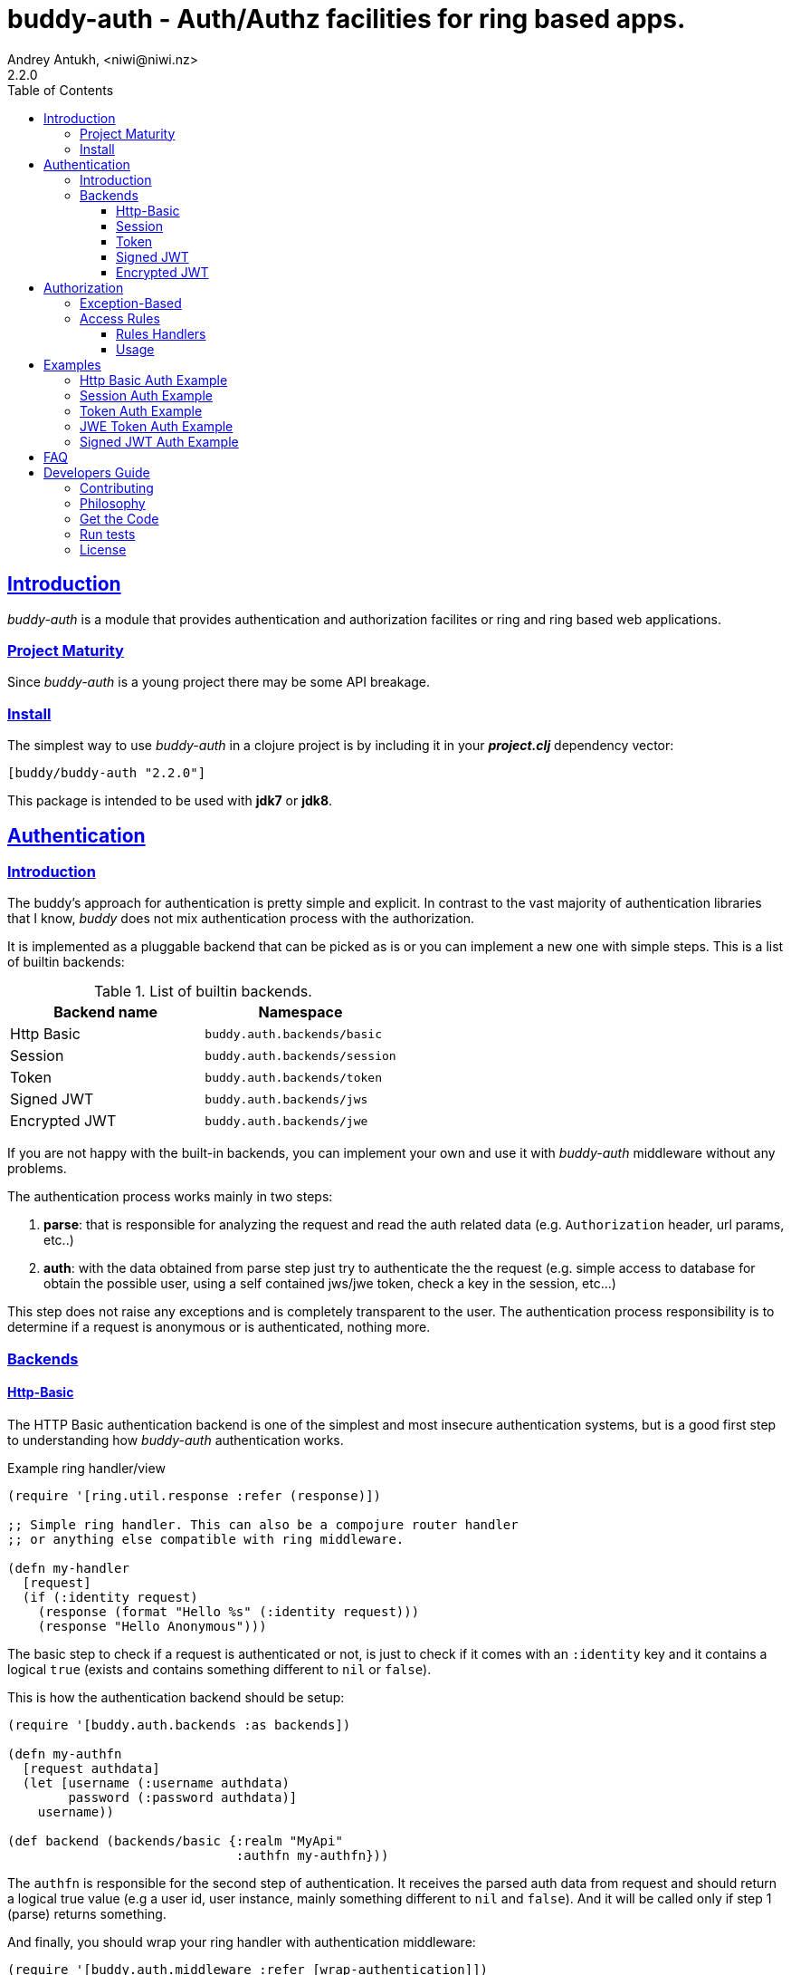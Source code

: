 = buddy-auth - Auth/Authz facilities for ring based apps.
Andrey Antukh, <niwi@niwi.nz>
2.2.0
:toc: left
:!numbered:
:source-highlighter: pygments
:pygments-style: friendly
:sectlinks:
:idseparator: -
:idprefix:
:toclevels: 3


== Introduction

_buddy-auth_ is a module that provides authentication and authorization
facilites or ring and ring based web applications.

=== Project Maturity

Since _buddy-auth_ is a young project there may be some API breakage.


=== Install

The simplest way to use _buddy-auth_ in a clojure project is by including it in
your *_project.clj_* dependency vector:

[source,clojure]
----
[buddy/buddy-auth "2.2.0"]
----

This package is intended to be used with *jdk7* or *jdk8*.


== Authentication

=== Introduction

The buddy's approach for authentication is pretty simple and explicit.
In contrast to the vast majority of authentication libraries that I know,
_buddy_ does not mix authentication process with the authorization.

It is implemented as a pluggable backend that can be picked as is or you can
implement a new one with simple steps. This is a list of builtin backends:

.List of builtin backends.
[options="header"]
|================================================
| Backend name | Namespace
| Http Basic    | `buddy.auth.backends/basic`
| Session       | `buddy.auth.backends/session`
| Token         | `buddy.auth.backends/token`
| Signed JWT    | `buddy.auth.backends/jws`
| Encrypted JWT | `buddy.auth.backends/jwe`
|================================================

If you are not happy with the built-in backends, you can implement your own and
use it with _buddy-auth_ middleware without any problems.

The authentication process works mainly in two steps:

1. *parse*: that is responsible for analyzing the request and read the auth
   related data (e.g. `Authorization` header, url params, etc..)
2. *auth*: with the data obtained from parse step just try to authenticate the
   the request (e.g. simple access to database for obtain the possible user,
   using a self contained jws/jwe token, check a key in the session, etc...)

This step does not raise any exceptions and is completely transparent to the
user. The authentication process responsibility is to determine if a request
is anonymous or is authenticated, nothing more.

=== Backends

==== Http-Basic

The HTTP Basic authentication backend is one of the simplest and most insecure
authentication systems, but is a good first step to understanding how
_buddy-auth_ authentication works.

.Example ring handler/view
[source,clojure]
----
(require '[ring.util.response :refer (response)])

;; Simple ring handler. This can also be a compojure router handler
;; or anything else compatible with ring middleware.

(defn my-handler
  [request]
  (if (:identity request)
    (response (format "Hello %s" (:identity request)))
    (response "Hello Anonymous")))
----

The basic step to check if a request is authenticated or not, is just to check
if it comes with an `:identity` key and it contains a logical `true` (exists and
contains something different to `nil` or `false`).

This is how the authentication backend should be setup:

[source, clojure]
----
(require '[buddy.auth.backends :as backends])

(defn my-authfn
  [request authdata]
  (let [username (:username authdata)
        password (:password authdata)]
    username))

(def backend (backends/basic {:realm "MyApi"
                              :authfn my-authfn}))
----

The `authfn` is responsible for the second step of authentication. It receives
the parsed auth data from request and should return a logical true value (e.g a user
id, user instance, mainly something different to `nil` and `false`). And it will
be called only if step 1 (parse) returns something.

And finally, you should wrap your ring handler with authentication middleware:

[source,clojure]
----
(require '[buddy.auth.middleware :refer [wrap-authentication]])

;; Define the main handler with *app* name wrapping it
;; with authentication middleware using an instance of the
;; just created http-basic backend.

;; Define app var with handler wrapped with _buddy-auth_'s authentication
;; middleware using the previously defined backend.

(def app (wrap-authentication my-handler backend))
----

From now, all requests that reach `my-handler` will be properly authenticated.

You can see a complete example of using this backend <<example-httpbasic,here>>.


==== Session

The session backend has the simplest implementation because it relies entirely on
ring session support.

The authentication process of this backend consists of checking the `:identity`
keyword in session. If it exists and is a logical true, it is automatically
forwarded to the request under the `:identity` property.

.Example creating a session backend instance and wrapping our handler
[source, clojure]
----
(require '[buddy.auth.backends :as backends])

;; Create an instance
(def backend (backends/session))

;; Wrap the ring handler.
(def app (-> my-handler
             (wrap-authentication backend)))
----

You can see a complete example of using this backend <<example-session, here>>.


==== Token

This is a backend that uses tokens for authenticating the user. It behaves very
similarly to the basic-auth backend with the difference that instead of
authenticating with credentials it authenticates with a simple token.

Let's see an example:

[source, clojure]
----
(require '[buddy.auth.backends :as backends])

;; Define a in-memory relation between tokens and users:
(def tokens {:2f904e245c1f5 :admin
             :45c1f5e3f05d0 :foouser})

;; Define an authfn, function with the responsibility
;; to authenticate the incoming token and return an
;; identity instance

(defn my-authfn
  [request token]
  (let [token (keyword token)]
    (get tokens token nil)))

;; Create an instance
(def backend (backends/token {:authfn my-authfn}))

;; Wrap the ring handler.
(def app (-> my-handler
             (wrap-authentication backend)))
----

The process of authentication of this backend consists in parsing the
"Authorization" header, extracting the token and in case the token is extracted
successfully, call the `authfn` with extracted token.

.This is a possible aspect of the authorization header
[source, text]
----
Authorization: Token 45c1f5e3f05d0
----

The `authfn` should return something that will be associated to the `:identity`
key in the request.

The responsability of _buddy_ is just parse request and call the user function
authenticate it. The token building and storage is a user responsability.

You can see a complete example of using this backend <<example-token,here>>.


==== Signed JWT

Is a backend that uses signed and self contained tokens to authenticate the user.

It behaves very similarly to the _Token_ backend (previously explained) with the
difference that this one does not need additional user defined logic to validate
tokens, because as we previously said, everything is self contained.

This type of token mechanism enables a complete stateless authentication because the
server does not need to store the token and related information, the token will
contain all the needed information for authentication.

Let's see a demonstrative example:

[source, clojure]
----
(require '[buddy.auth.backends :as backends])
(require '[buddy.auth.middleware :refer (wrap-authentication)])

(def secret "mysecret")
(def backend (backends/jws {:secret secret}))

;; and wrap your ring application with
;; the authentication middleware

(def app (-> your-ring-app
             (wrap-authentication backend)))
----

Now you should have a login endpoint in your ring application that will have the
responsibility of generating valid tokens:

[source, clojure]
----
(require '[buddy.sign.jwt :as jwt])
(require '[cheshire.core :as json])

(defn login-handler
  [request]
  (let [data (:form-params request)
        user (find-user (:username data)   ;; (implementation ommited)
                        (:password data))
        token (jwt/sign {:user (:id user)} secret)]
    {:status 200
     :body (json/encode {:token token})
     :headers {:content-type "application/json"})))
----

For more details about jwt, see the
link:https://funcool.github.io/buddy-sign/latest/#jwt[buddy-sign] documentation.

Some valuable resources for learning about stateless authentication are:

- http://lucumr.pocoo.org/2013/11/17/my-favorite-database/
- http://www.niwi.nz/2014/06/07/stateless-authentication-with-api-rest/

You can see a complete example of using this backend <<example-jws,here>>.


==== Encrypted JWT

This backend is almost identical to the previous one (signed JWT).

The main difference is that the backend uses JWE (Json Web Encryption) instead of
JWS (Json Web Signature) and it has the advantage that the content of the token is
encrypted instead of simply signed. This is useful when token may contain some
additional user information that should not be public.

It will look similar to the previous (jws) example but instead using jwe with
asymmetric key encryption algorithm:

[source, clojure]
----
(require '[buddy.auth.backends :as backends])
(require '[buddy.auth.middleware :refer (wrap-authentication)])
(require '[buddy.sign.jwe :as jwe])
(require '[buddy.core.keys :as keys])

(def pubkey (keys/public-key "pubkey.pem"))
(def privkey (keys/private-key "privkey.pem"))

(def backend
  (backends/jwe {:secret privkey
                 :options {:alg :rsa-oaep
                           :enc :a128-hs256}}))

;; and wrap your ring application with
;; the authentication middleware

(def app (-> your-ring-app
             (wrap-authentication backend)))
----

The corresponding login endpoint should have a similar aspect to this:

[source, clojure]
----
(require '[buddy.sign.jwt :as jwt])
(require '[cheshire.core :as json])

(defn login-handler
  [request]
  (let [data (:form-params request)
        user (find-user (:username data)   ;; (implementation ommited)
                        (:password data))
        token (jwt/encrypt {:user (:id user)} pubkey
                           {:alg :rsa-oaep :enc :a128-hs256})]
    {:status 200
     :body (json/encode {:token token})
     :headers {:content-type "application/json"})))
----

In order to use any asymmetric encryption algorithm, you should have private/public
key pair. If you don't have one, don't worry, it is very easy to generate it using
*openssl*, see this link:https://funcool.github.io/buddy-sign/latest/#generate-keypairs[faq entry].

You can see a complete example of using this backend <<example-jwe, here>>.


== Authorization

The second part of the auth process is authorization.

The authorization system is split into two parts: generic authorization and
access-rules (explained in the next section).

The generic one is based on exceptions, and consists in raising an unauthorized
exception in case the request is considered unauthorized. The access rules
system is based on some kind of rules attached to the handler or an _URI_ and
that rules determine if a request is authorized or not.


=== Exception-Based

This authorization approach is based on wrapping everything in a try/catch block
which only handles specific exceptions. When an unauthorized exception is caught,
it executes a specific function to handle it or reraises the exception.

With this approach, you can define your own middlewares/decorators using custom
authorization logic with fast skip, raising an unauthorized exception using the
`throw-unauthorized` function.

.Example ring handler raising an unauthorized exception.
[source, clojure]
----
(require '[buddy.auth :refer [authenticated? throw-unauthorized]])
(require '[ring.util.response :refer (response redirect)])

(defn home-controller
  [request]
  (when (not (authenticated? request))
    (throw-unauthorized {:message "Not authorized"}))
  (response "Hello World"))
----

Just like the authentication system, authorization is also implemented using
plugable backends.

All built-in backends already implement the authorization protocol with default
behavior. The default behavior can be overridden passing the `:unauthorized-handler`
option to the backend constructor:

[source,clojure]
----
(require '[buddy.auth.backends :as backends])
(require '[buddy.auth.middleware :refer [wrap-authentication wrap-authorization]])

;; Simple self defined handler for unauthorized requests.
(defn my-unauthorized-handler
  [request metadata]
  (-> (response "Unauthorized request")
      (assoc :status 403)))

(def backend (backends/basic
              {:realm "API"
               :authfn my-auth-fn
               :unauthorized-handler my-unauthorized-handler}))

(def app (-> your-handler
             (wrap-authentication backend)
             (wrap-authorization backend)))
----


[[access-rules]]
=== Access Rules

The access rules system is another part of authorization. It consists of matching
an url to specific access rules logic.

The access rules consist of an ordered list that contains mappings between urls
and rule handlers using link:https://github.com/weavejester/clout[clout] url
matching syntax or regular expressions.

.This is an example of an access rule using the clout syntax.
[source, clojure]
----
[{:uri "/foo"
  :handler user-access}
----

.This is an example of an access rule with more than one url matching using the clout syntax.
[source, clojure]
----
[{:uris ["/foo" "/bar"]
  :handler user-access}
----

.The same example but using regular expressions.
[source, clojure]
----
[{:pattern #"^/foo$"
  :handler user-access}
----

An access rule can also match against certain HTTP methods, by using the
*:request-method* option. *:request-method* can be a keyword or a set of keywords.

.An example of an access rule that matches only GET requests.
[source, clojure]
----
[{:uri "/foo"
  :handler user-access
  :request-method :get}
----


==== Rules Handlers

The rule handler is a plain function that accepts a request as a parameter and
should return `accessrules/success` or `accessrules/error`.

The `success` is a simple mark that means that handlers pass the validation and
`error` is a mark that means the opposite, that the handler does not pass the
validation. Instead of returning plain boolean values, this approach allows handlers
to return errors messages or even a ring response.

.This is a simple example of the aspect of one rule handler.
[source, clojure]
----
(require '[buddy.auth.accessrules :refer (success error)])

(defn authenticated-user
  [request]
  (if (:identity request)
    true
    (error "Only authenticated users allowed")))
----

These values are considered success marks: *true* and *success* instances. These are
considered error  marks: *nil*, *false*, and *error* instances. Error instances may
contain a string as an error message or a ring response hash-map.

Also, a rule handler can be a composition of several rule handlers using logical
operators.

.This is the aspect of composition of rule-handlers
[source, clojure]
----
{:and [authenticated-user other-handler]}
{:or [authenticated-user other-handler]}

;; Logical expressions can be nested as deep as you wish
;; with hypotetical rule handlers with self descriptive name.
{:or [should-be-admin
      {:and [should-be-safe
             should-be-authenticated]}]}}
----

This is an example of how a composed rule handler can be used in an access rules
list:

[source, clojure]
----
[{:pattern #"^/foo$"
  :handler {:and [authenticated-user admin-user]}}]
----

Additionally, if you are using *clout* based syntax for matching access rules, the
request in a rule handler will contain `:match-params` with clout matched uri params.


==== Usage

Now, knowing how access rules and rule handlers can be defined, it is time to see
how we can use it in our ring applications.

_buddy-auth_ exposes two ways to do it:

* Using a _wrap-access-rules_ middleware.
* Using a _restrict_ decorator for assigning specific rules handlers to concrete
  ring handler.

Here are couple of examples of how we could do it:

.Using _wrap-access-rules_ middleware.
[source,clojure]
----
;; Rules handlers used on this example are ommited for code clarity
;; Each handler represents authorization logic indicated by its name.

(def rules [{:pattern #"^/admin/.*"
             :handler {:or [admin-access operator-access]}}
            {:pattern #"^/login$"
             :handler any-access}
            {:pattern #"^/.*"
             :handler authenticated-access}])

;; Define default behavior for not authorized requests
;;
;; This function works like a default ring compatible handler
;; and should implement the default behavior for requests
;; which are not authorized by any defined rule

(defn on-error
  [request value]
  {:status 403
   :headers {}
   :body "Not authorized"})

;; Wrap the handler with access rules (and run with jetty as example)
(defn -main
  [& args]
  (let [options {:rules rules :on-error on-error}
        app     (wrap-access-rules your-app-handler options)]
    (run-jetty app {:port 3000})))
----

If a request uri does not match any regular expression then the default policy is
used. The default policy in _buddy-auth_ is *allow* but you can change the default
behavior specifying a `:reject` value in the `:policy` option.

Additionally, instead of specifying the global _on-error_ handler, you can set a
specific behavior on a specific access rule, or use the _:redirect_ option to
simply redirect a user to specific url.

.Let's see an example.
[source,clojure]
----
(def rules [{:pattern #"^/admin/.*"
             :handler {:or [admin-access operator-access]}
             :redirect "/notauthorized"}
            {:pattern #"^/login$"
             :handler any-access}
            {:pattern #"^/.*"
             :handler authenticated-access
             :on-error (fn [req _] (response "Not authorized ;)"))}])
----

The access rule options always takes precedence over the global ones.

Then, if you don't want an external rules list and simply want to apply some rules
to specific ring views/handlers, you can use the `restrict` decorator. Let's see it
in action:

[source, clojure]
----
(require '[buddy.auth.accessrules :refer [restrict]])

(defn home-controller
  [request]
  {:body "Hello World" :status 200})

(defroutes app
  (GET "/" [] (restrict home-controller {:handler should-be-authenticated
                                         :on-error on-error}))
----


[[examples]]
== Examples

[[example-httpbasic]]
=== Http Basic Auth Example

This example tries to show the way to setup http basic auth in a simple ring based
application.

Just run the following commands:

[source, text]
----
git clone https://github.com/funcool/buddy-auth.git
cd ./buddy-auth/
lein with-profile +httpbasic-example run
----

And redirect your browser to http://localhost:3000/.

The credentials are: `admin` / `secret` and `test` / `secret`.

You can see the example code here:
https://github.com/funcool/buddy-auth/tree/master/examples/httpbasic


[[example-session]]
=== Session Auth Example

This example tries to show the way to setup session based auth in a simple ring
based application.

Just run the following commands:

[source, text]
----
git clone https://github.com/funcool/buddy-auth.git
cd ./buddy-auth/
lein with-profile +session-example run
----

And redirect your browser to http://localhost:3000/.

The credentials are: `admin` / `secret` and `test` / `secret`.

You can see the example code here:
https://github.com/funcool/buddy-auth/tree/master/examples/session


[[example-token]]
=== Token Auth Example

This example tries to show the way to setup token based auth in a simple ring based
application.

Just run the following commands:

[source, text]
----
git clone https://github.com/funcool/buddy-auth.git
cd ./buddy-auth/
lein with-profile +token-example run
----

You can use *curl* for play with the authentication example:

.Obtain the token performing a login request.
[source, text]
----
$ curl -v -X POST -H "Content-Type: application/json" -d '{"username": "admin", "password": "secret"}' http://localhost:3000/login
* Connected to localhost (::1) port 3000 (#0)
> POST /login HTTP/1.1
> Host: localhost:3000
> User-Agent: curl/7.46.0
> Accept: */*
> Content-Type: application/json
> Content-Length: 43
>
* upload completely sent off: 43 out of 43 bytes
< HTTP/1.1 200 OK
< Date: Mon, 04 Jan 2016 13:54:02 GMT
< Content-Type: application/json; charset=utf-8
< Content-Length: 44
< Server: Jetty(9.2.10.v20150310)
<
* Connection #0 to host localhost left intact
{"token":"fe562338bf1604bd175722e32a4d7115"}
----

.Perform an authenticated request (using previously obtained token).
[source, text]
----
$ curl -v -X GET -H "Content-Type: application/json" -H "Authorization: Token fe562338bf1604bd175722e32a4d7115" http://localhost:3000/
* Connected to localhost (::1) port 3000 (#0)
> GET / HTTP/1.1
> Host: localhost:3000
> User-Agent: curl/7.46.0
> Accept: */*
> Content-Type: application/json
> Authorization: Token fe562338bf1604bd175722e32a4d7115
>
< HTTP/1.1 200 OK
< Date: Mon, 04 Jan 2016 13:54:40 GMT
< Content-Type: application/json; charset=utf-8
< Content-Length: 55
< Server: Jetty(9.2.10.v20150310)
<
* Connection #0 to host localhost left intact
{"status":"Logged","message":"hello logged user:admin"}
----

You can see the example code here:
https://github.com/funcool/buddy-auth/tree/master/examples/token


[[example-jwe]]
=== JWE Token Auth Example

This example tries to show the way to setup jwe stateless token based auth in a
simple ring based application.

Just run the following commands:

[source, text]
----
git clone https://github.com/funcool/buddy-auth.git
cd ./buddy-auth/
lein with-profile +token-example run
----

You can use *curl* for play with the authentication example:

.Obtain the token performing a login request.
[source, text]
----
$ curl -v -X POST -H "Content-Type: application/json" -d '{"username": "admin", "password": "secret"}' http://localhost:3000/login
* Connected to localhost (::1) port 3000 (#0)
> POST /login HTTP/1.1
> Host: localhost:3000
> User-Agent: curl/7.46.0
> Accept: */*
> Content-Type: application/json
> Content-Length: 43
>
* upload completely sent off: 43 out of 43 bytes
< HTTP/1.1 200 OK
< Date: Mon, 04 Jan 2016 13:52:11 GMT
< Content-Type: application/json; charset=utf-8
< Content-Length: 189
< Server: Jetty(9.2.10.v20150310)
<
* Connection #0 to host localhost left intact
{"token":"eyJhbGciOiJBMjU2S1ciLCJ0eXAiOiJKV1MiLCJlbmMiOiJBMTI4R0NNIn0.Q672y_lD3bOU_qm5U0RDKS-YszRHfkFu.vDZaAJPz8uL5q1A4.LonJtHZMA_Ty53YBmr1zpE7-SIbTJgVgme--Tjj25dHN.goYEyM3JZgYlbARo8CDk0g"}
----

.Perform an authenticated request (using previously obtained token).
[source, text]
----
$ curl -v -X GET -H "Content-Type: application/json" -H "Authorization: Token eyJhbGciOiJBMjU2S1ciLCJ0eXAiOiJKV1MiLCJlbmMiOiJBMTI4R0NNIn0.Q672y_lD3bOU_qm5U0RDKS-YszRHfkFu.vDZaAJPz8uL5q1A4.LonJtHZMA_Ty53YBmr1zpE7-SIbTJgVgme--Tjj25dHN.goYEyM3JZgYlbARo8CDk0g" http://localhost:3000/
* Connected to localhost (::1) port 3000 (#0)
> GET / HTTP/1.1
> Host: localhost:3000
> User-Agent: curl/7.46.0
> Accept: */*
> Content-Type: application/json
> Authorization: Token eyJhbGciOiJBMjU2S1ciLCJ0eXAiOiJKV1MiLCJlbmMiOiJBMTI4R0NNIn0.Q672y_lD3bOU_qm5U0RDKS-YszRHfkFu.vDZaAJPz8uL5q1A4.LonJtHZMA_Ty53YBmr1zpE7-SIbTJgVgme--Tjj25dHN.goYEyM3JZgYlbARo8CDk0g
>
< HTTP/1.1 200 OK
< Date: Mon, 04 Jan 2016 13:52:59 GMT
< Content-Type: application/json; charset=utf-8
< Content-Length: 84
< Server: Jetty(9.2.10.v20150310)
<
* Connection #0 to host localhost left intact
{"status":"Logged","message":"hello logged user {:user \"admin\", :exp 1451919131}"}
----

You can see the example code here:
https://github.com/funcool/buddy-auth/tree/master/examples/jwe


[[example-jws]]
=== Signed JWT Auth Example

This example tries to show the way to setup jws stateless token based auth in a
simple ring based application.

Just run the following commands:

[source, text]
----
git clone https://github.com/funcool/buddy-auth.git
cd ./buddy-auth/
lein with-profile +jws-example run
----

You can use *curl* for play with the authentication example:

.Obtain the token performing a login request.
[source, text]
----
$ curl -v -X POST -H "Content-Type: application/json" -d '{"username": "admin", "password": "secret"}' http://localhost:3000/login
> POST /login HTTP/1.1
> Host: localhost:3000
> User-Agent: curl/7.46.0
> Accept: */*
> Content-Type: application/json
> Content-Length: 43
>
* upload completely sent off: 43 out of 43 bytes
< HTTP/1.1 200 OK
< Date: Mon, 04 Jan 2016 13:49:30 GMT
< Content-Type: application/json; charset=utf-8
< Content-Length: 180
< Server: Jetty(9.2.10.v20150310)
<
* Connection #0 to host localhost left intact
{"token":"eyJhbGciOiJIUzUxMiIsInR5cCI6IkpXUyJ9.eyJ1c2VyIjoiYWRtaW4iLCJleHAiOjE0NTE5MTg5NzB9.Kvpr1jW7JBCZYUlFjAf7xnqMZSTpSVggAgiZ6_RGZuTi1wUuP_-E8MJff23GuCwpT9bbbHNTk84uV2cdg7rKTw"}
----

.Perform an authenticated request (using previously obtained token).
[source, text]
----
$ curl -v -X GET -H "Content-Type: application/json" -H "Authorization: Token eyJhbGciOiJIUzUxMiIsInR5cCI6IkpXUyJ9.eyJ1c2VyIjoiYWRtaW4iLCJleHAiOjE0NTE5MTg5NzB9.Kvpr1jW7JBCZYUlFjAf7xnqMZSTpSVggAgiZ6_RGZuTi1wUuP_-E8MJff23GuCwpT9bbbHNTk84uV2cdg7rKTw" http://localhost:3000/
* Connected to localhost (::1) port 3000 (#0)
> GET / HTTP/1.1
> Host: localhost:3000
> User-Agent: curl/7.46.0
> Accept: */*
> Content-Type: application/json
> Authorization: Token eyJhbGciOiJIUzUxMiIsInR5cCI6IkpXUyJ9.eyJ1c2VyIjoiYWRtaW4iLCJleHAiOjE0NTE5MTg5NzB9.Kvpr1jW7JBCZYUlFjAf7xnqMZSTpSVggAgiZ6_RGZuTi1wUuP_-E8MJff23GuCwpT9bbbHNTk84uV2cdg7rKTw
>
< HTTP/1.1 200 OK
< Date: Mon, 04 Jan 2016 13:50:15 GMT
< Content-Type: application/json; charset=utf-8
< Content-Length: 84
< Server: Jetty(9.2.10.v20150310)
<
* Connection #0 to host localhost left intact
{"status":"Logged","message":"hello logged user {:user \"admin\", :exp 1451918970}"}
----

You can see the example code here:
https://github.com/funcool/buddy-auth/tree/master/examples/jws


== FAQ

*What is the difference with Friend?*

_buddy-auth_ authorization/authentication facilities are more low level and less
opinionated than friend, and allow you to easily build other high level abstractions
over them. Technically, friend abstraction can be built on top of _buddy-auth_.


*How can I use _buddy_ with link:http://clojure-liberator.github.io/liberator/[liberator]?*

By design, _buddy_ has authorization and authentication well
separated. This helps a lot if you want use only one part of it (ex:
authentication only) without including the other.

In summary: yes, you can use _buddy-auth_ with liberator.


*Can I use _buddy-auth_ with pedestal?*

Although is not mentioned in this documentation, you can use _buddy-auth_ with
pedestal without any problems.

https://juxt.pro/blog/posts/securing-your-clojurescript-app.html


*Can I use _buddy-auth_ with catacumba?*

Not directly.

The design of _buddy-auth_ api is intrinsically blocking just because ring and ring
based abstractions are also blocking. However _catacumba_ is asyncronous toolkit and
it comes with its own, builtint variant of _buddy-auth_ designed for asynchronous
workflow (reusing the underlying _buddy-sign_, _buddy-core_ and _buddy-hashers_
modules).


== Developers Guide

=== Contributing

Unlike Clojure and other Clojure contributed libraries _buddy-auth_ does not have many
restrictions for contributions. Just open an issue or pull request.


=== Philosophy

Five most important rules:

- Beautiful is better than ugly.
- Explicit is better than implicit.
- Simple is better than complex.
- Complex is better than complicated.
- Readability counts.

All contributions to _buddy-auth_ should keep these important rules in mind.


=== Get the Code

_buddy-auth_ is open source and can be found on link:https://github.com/funcool/buddy-auth[github].

You can clone the public repository with this command:

[source,text]
----
git clone https://github.com/funcool/buddy-auth
----


=== Run tests

For running tests just execute this:

[source,bash]
----
lein test
----


=== License

_buddy-auth_ is licensed under Apache 2.0 License. You can see the complete text
of the license on the root of the repository on `LICENSE` file.
